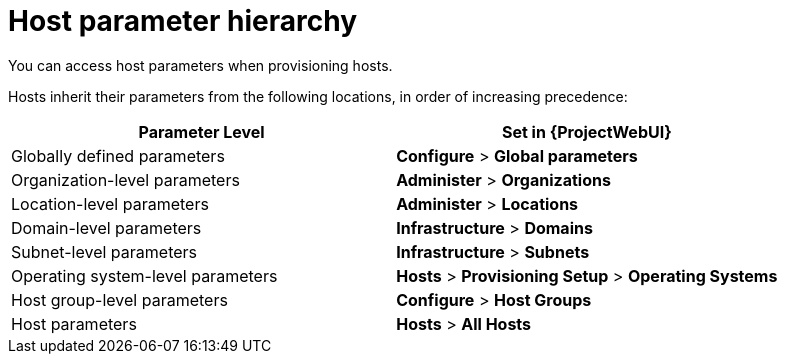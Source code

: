 :_mod-docs-content-type: REFERENCE

[id="Host_Parameter_Hierarchy_{context}"]
= Host parameter hierarchy

[role="_abstract"]
You can access host parameters when provisioning hosts.

Hosts inherit their parameters from the following locations, in order of increasing precedence:

[cols="50%,50%",options="header"]
|====
| Parameter Level | Set in {ProjectWebUI}
| Globally defined parameters | *Configure* > *Global parameters*
| Organization-level parameters | *Administer* > *Organizations*
| Location-level parameters | *Administer* > *Locations*
| Domain-level parameters | *Infrastructure* > *Domains*
| Subnet-level parameters | *Infrastructure* > *Subnets*
| Operating system-level parameters | *Hosts* > *Provisioning Setup* > *Operating Systems*
| Host group-level parameters | *Configure* > *Host Groups*
| Host parameters | *Hosts* > *All Hosts*
|====
